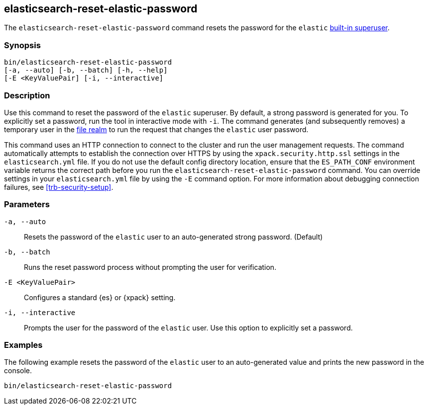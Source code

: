 [roles="xpack"]
[[reset-elastic-password]]
== elasticsearch-reset-elastic-password

The `elasticsearch-reset-elastic-password` command resets the password for the
`elastic` <<built-in-users,built-in superuser>>.

[discrete]
=== Synopsis

[source,shell]
----
bin/elasticsearch-reset-elastic-password
[-a, --auto] [-b, --batch] [-h, --help]
[-E <KeyValuePair] [-i, --interactive]
----

[discrete]
=== Description

Use this command to reset the password of the `elastic` superuser. By default, a
strong password is generated for you. To explicitly set a password, run the
tool in interactive mode with `-i`. The command generates (and subsequently
removes) a temporary user in the <<file-realm,file realm>> to run the request
that changes the `elastic` user password.


This command uses an HTTP connection to connect to the cluster and run the user
management requests. The command automatically attempts to establish the connection
over HTTPS by using the `xpack.security.http.ssl` settings in
the `elasticsearch.yml` file. If you do not use the default config directory
location, ensure that the `ES_PATH_CONF` environment variable returns the
correct path before you run the `elasticsearch-reset-elastic-password` command. You can
override settings in your `elasticsearch.yml` file by using the `-E` command
option. For more information about debugging connection failures, see
<<trb-security-setup>>.

[discrete]
[[reset-elastic-password-parameters]]
=== Parameters

`-a, --auto`:: Resets the password of the `elastic` user to an auto-generated strong password. (Default)

`-b, --batch`:: Runs the reset password process without prompting the user for verification.
`-E <KeyValuePair>`:: Configures a standard {es} or {xpack} setting.

`-i, --interactive`:: Prompts the user for the password of the `elastic` user. Use this option to explicitly set a password.

[discrete]
=== Examples

The following example resets the password of the `elastic` user to an auto-generated value and
prints the new password in the console.

[source,shell]
----
bin/elasticsearch-reset-elastic-password
----
